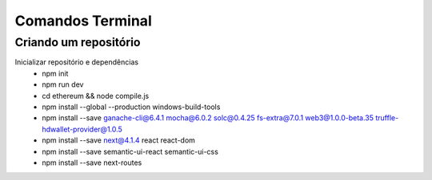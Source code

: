 Comandos Terminal
========

Criando um repositório
--------

Inicializar repositório e dependências
  * npm init
  * npm run dev
  * cd ethereum && node compile.js
  * npm install --global --production windows-build-tools
  * npm install --save ganache-cli@6.4.1 mocha@6.0.2 solc@0.4.25 fs-extra@7.0.1 web3@1.0.0-beta.35 truffle-hdwallet-provider@1.0.5
  * npm install --save next@4.1.4 react react-dom
  * npm install --save semantic-ui-react semantic-ui-css
  * npm install --save next-routes
